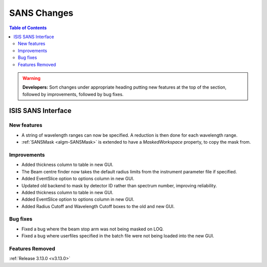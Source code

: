 ============
SANS Changes
============

.. contents:: Table of Contents
   :local:

.. warning:: **Developers:** Sort changes under appropriate heading
    putting new features at the top of the section, followed by
    improvements, followed by bug fixes.

ISIS SANS Interface
----------------------------

New features
############
* A string of wavelength ranges can now be specified. A reduction is then done for each wavelength range.
* :ref:`SANSMask <algm-SANSMask>` is extended to have a `MaskedWorkspace` property, to copy the mask from.

Improvements
############
* Added thickness column to table in new GUI.
* The Beam centre finder now takes the default radius limits from the instrument parameter file if specified.
* Added EventSlice option to options column in new GUI.
* Updated old backend to mask by detector ID rather than spectrum number, improving reliability. 
* Added thickness column to table in new GUI.
* Added EventSlice option to options column in new GUI.
* Added Radius Cutoff and Wavelength Cutoff boxes to the old and new GUI.

Bug fixes
#########
* Fixed a bug where the beam stop arm was not being masked on LOQ.
* Fixed a bug where userfiles specified in the batch file were not being loaded into the new GUI.

Features Removed
################


:ref:`Release 3.13.0 <v3.13.0>`
